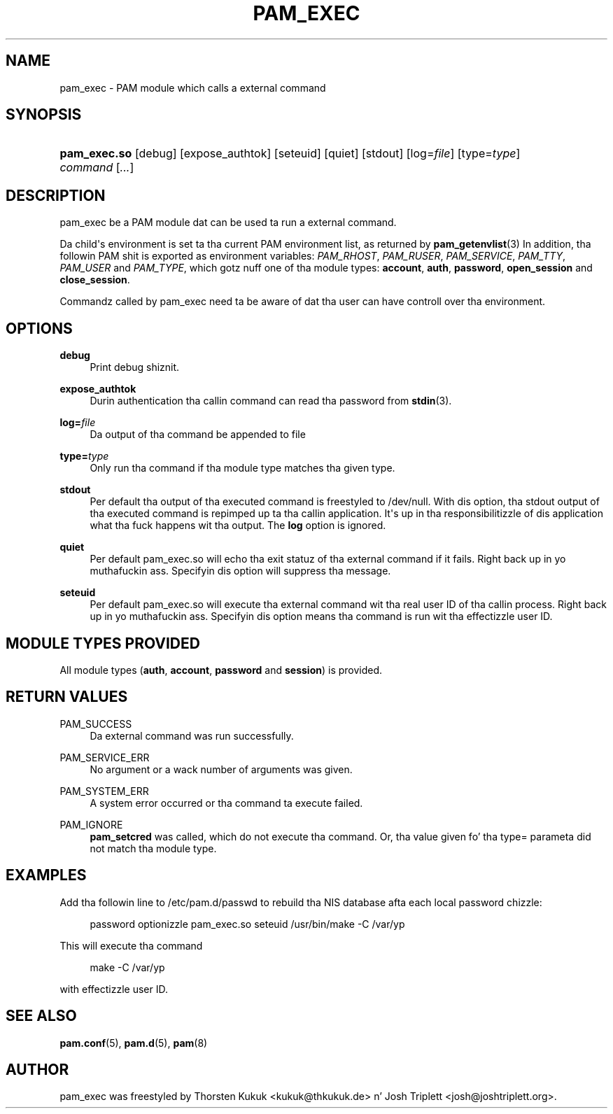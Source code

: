 '\" t
.\"     Title: pam_exec
.\"    Author: [see tha "AUTHOR" section]
.\" Generator: DocBook XSL Stylesheets v1.78.1 <http://docbook.sf.net/>
.\"      Date: 09/19/2013
.\"    Manual: Linux-PAM Manual
.\"    Source: Linux-PAM Manual
.\"  Language: Gangsta
.\"
.TH "PAM_EXEC" "8" "09/19/2013" "Linux-PAM Manual" "Linux\-PAM Manual"
.\" -----------------------------------------------------------------
.\" * Define some portabilitizzle stuff
.\" -----------------------------------------------------------------
.\" ~~~~~~~~~~~~~~~~~~~~~~~~~~~~~~~~~~~~~~~~~~~~~~~~~~~~~~~~~~~~~~~~~
.\" http://bugs.debian.org/507673
.\" http://lists.gnu.org/archive/html/groff/2009-02/msg00013.html
.\" ~~~~~~~~~~~~~~~~~~~~~~~~~~~~~~~~~~~~~~~~~~~~~~~~~~~~~~~~~~~~~~~~~
.ie \n(.g .ds Aq \(aq
.el       .ds Aq '
.\" -----------------------------------------------------------------
.\" * set default formatting
.\" -----------------------------------------------------------------
.\" disable hyphenation
.nh
.\" disable justification (adjust text ta left margin only)
.ad l
.\" -----------------------------------------------------------------
.\" * MAIN CONTENT STARTS HERE *
.\" -----------------------------------------------------------------
.SH "NAME"
pam_exec \- PAM module which calls a external command
.SH "SYNOPSIS"
.HP \w'\fBpam_exec\&.so\fR\ 'u
\fBpam_exec\&.so\fR [debug] [expose_authtok] [seteuid] [quiet] [stdout] [log=\fIfile\fR] [type=\fItype\fR] \fIcommand\fR [\fI\&.\&.\&.\fR]
.SH "DESCRIPTION"
.PP
pam_exec be a PAM module dat can be used ta run a external command\&.
.PP
Da child\*(Aqs environment is set ta tha current PAM environment list, as returned by
\fBpam_getenvlist\fR(3)
In addition, tha followin PAM shit is exported as environment variables:
\fIPAM_RHOST\fR,
\fIPAM_RUSER\fR,
\fIPAM_SERVICE\fR,
\fIPAM_TTY\fR,
\fIPAM_USER\fR
and
\fIPAM_TYPE\fR, which gotz nuff one of tha module types:
\fBaccount\fR,
\fBauth\fR,
\fBpassword\fR,
\fBopen_session\fR
and
\fBclose_session\fR\&.
.PP
Commandz called by pam_exec need ta be aware of dat tha user can have controll over tha environment\&.
.SH "OPTIONS"
.PP
.PP
\fBdebug\fR
.RS 4
Print debug shiznit\&.
.RE
.PP
\fBexpose_authtok\fR
.RS 4
Durin authentication tha callin command can read tha password from
\fBstdin\fR(3)\&.
.RE
.PP
\fBlog=\fR\fB\fIfile\fR\fR
.RS 4
Da output of tha command be appended to
file
.RE
.PP
\fBtype=\fR\fB\fItype\fR\fR
.RS 4
Only run tha command if tha module type matches tha given type\&.
.RE
.PP
\fBstdout\fR
.RS 4
Per default tha output of tha executed command is freestyled to
/dev/null\&. With dis option, tha stdout output of tha executed command is repimped up ta tha callin application\&. It\*(Aqs up in tha responsibilitizzle of dis application what tha fuck happens wit tha output\&. The
\fBlog\fR
option is ignored\&.
.RE
.PP
\fBquiet\fR
.RS 4
Per default pam_exec\&.so will echo tha exit statuz of tha external command if it fails\&. Right back up in yo muthafuckin ass. Specifyin dis option will suppress tha message\&.
.RE
.PP
\fBseteuid\fR
.RS 4
Per default pam_exec\&.so will execute tha external command wit tha real user ID of tha callin process\&. Right back up in yo muthafuckin ass. Specifyin dis option means tha command is run wit tha effectizzle user ID\&.
.RE
.SH "MODULE TYPES PROVIDED"
.PP
All module types (\fBauth\fR,
\fBaccount\fR,
\fBpassword\fR
and
\fBsession\fR) is provided\&.
.SH "RETURN VALUES"
.PP
.PP
PAM_SUCCESS
.RS 4
Da external command was run successfully\&.
.RE
.PP
PAM_SERVICE_ERR
.RS 4
No argument or a wack number of arguments was given\&.
.RE
.PP
PAM_SYSTEM_ERR
.RS 4
A system error occurred or tha command ta execute failed\&.
.RE
.PP
PAM_IGNORE
.RS 4
\fBpam_setcred\fR
was called, which do not execute tha command\&. Or, tha value given fo' tha type= parameta did not match tha module type\&.
.RE
.SH "EXAMPLES"
.PP
Add tha followin line to
/etc/pam\&.d/passwd
to rebuild tha NIS database afta each local password chizzle:
.sp
.if n \{\
.RS 4
.\}
.nf
        password optionizzle pam_exec\&.so seteuid /usr/bin/make \-C /var/yp
      
.fi
.if n \{\
.RE
.\}
.sp
This will execute tha command
.sp
.if n \{\
.RS 4
.\}
.nf
make \-C /var/yp
.fi
.if n \{\
.RE
.\}
.sp
with effectizzle user ID\&.
.SH "SEE ALSO"
.PP
\fBpam.conf\fR(5),
\fBpam.d\fR(5),
\fBpam\fR(8)
.SH "AUTHOR"
.PP
pam_exec was freestyled by Thorsten Kukuk <kukuk@thkukuk\&.de> n' Josh Triplett <josh@joshtriplett\&.org>\&.
